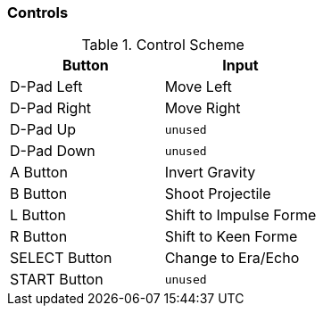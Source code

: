 === Controls
.Control Scheme
[%header,cols=2]
|===================================================
| Button            | Input
| D-Pad Left        | Move Left
| D-Pad Right       | Move Right
| D-Pad Up          | `unused`
| D-Pad Down        | `unused`
| A Button          | Invert Gravity
| B Button          | Shoot Projectile
| L Button          | Shift to Impulse Forme
| R Button          | Shift to Keen Forme
| SELECT Button     | Change to Era/Echo
| START Button      | `unused`
|===================================================